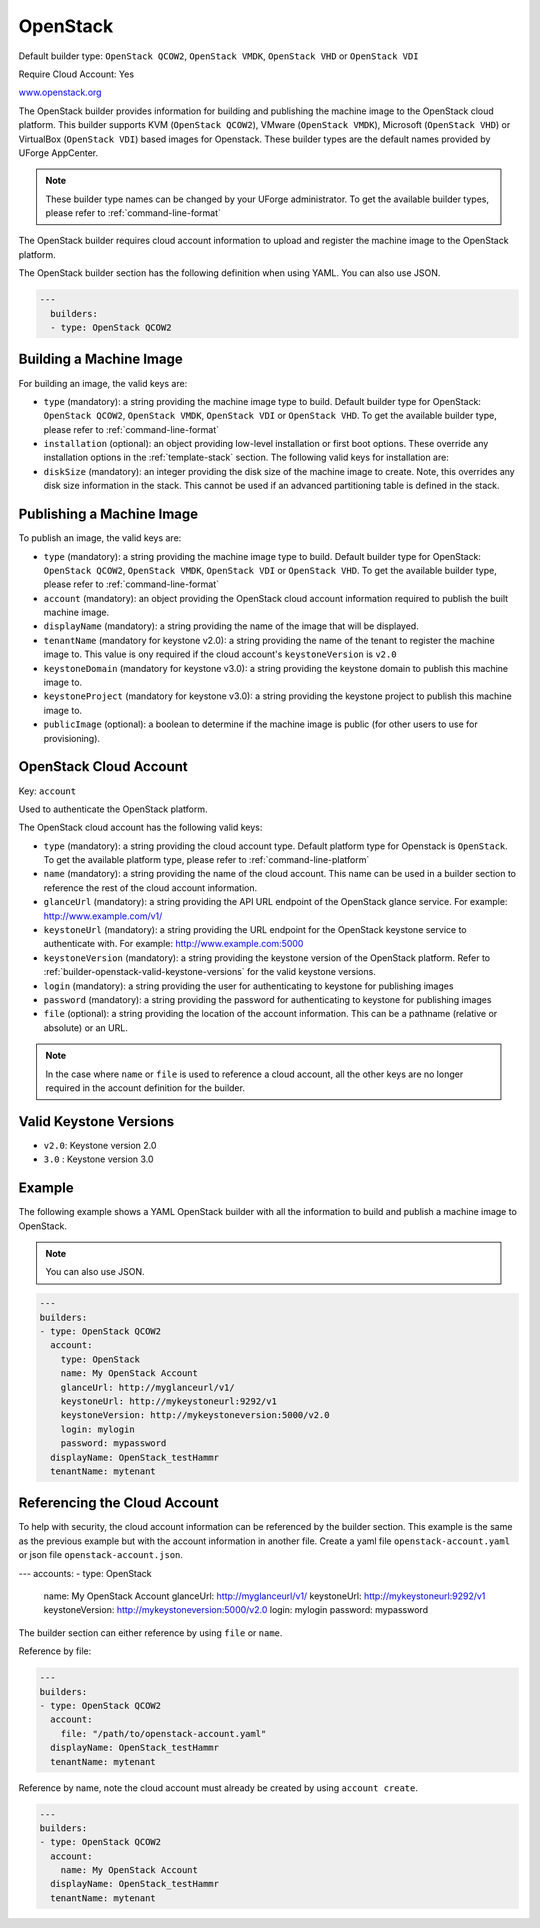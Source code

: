 .. Copyright (c) 2007-2016 UShareSoft, All rights reserved

.. _builder-openstack:

OpenStack
=========

Default builder type: ``OpenStack QCOW2``, ``OpenStack VMDK``, ``OpenStack VHD`` or ``OpenStack VDI``

Require Cloud Account: Yes

`www.openstack.org <http://www.openstack.org>`_

The OpenStack builder provides information for building and publishing the machine image to the OpenStack cloud platform. This builder supports KVM (``OpenStack QCOW2``), VMware (``OpenStack VMDK``), Microsoft (``OpenStack VHD``) or VirtualBox (``OpenStack VDI``) based images for Openstack.
These builder types are the default names provided by UForge AppCenter.

.. note:: These builder type names can be changed by your UForge administrator. To get the available builder types, please refer to :ref:`command-line-format`

The OpenStack builder requires cloud account information to upload and register the machine image to the OpenStack platform.

The OpenStack builder section has the following definition when using YAML. You can also use JSON.

.. code-block:: javascript

  ---
    builders:
    - type: OpenStack QCOW2

Building a Machine Image
------------------------

For building an image, the valid keys are:

* ``type`` (mandatory): a string providing the machine image type to build. Default builder type for OpenStack: ``OpenStack QCOW2``, ``OpenStack VMDK``, ``OpenStack VDI`` or ``OpenStack VHD``. To get the available builder type, please refer to :ref:`command-line-format`
* ``installation`` (optional): an object providing low-level installation or first boot options. These override any installation options in the :ref:`template-stack` section. The following valid keys for installation are:
* ``diskSize`` (mandatory): an integer providing the disk size of the machine image to create. Note, this overrides any disk size information in the stack. This cannot be used if an advanced partitioning table is defined in the stack.

Publishing a Machine Image
--------------------------

To publish an image, the valid keys are:

* ``type`` (mandatory): a string providing the machine image type to build. Default builder type for OpenStack: ``OpenStack QCOW2``, ``OpenStack VMDK``, ``OpenStack VDI`` or ``OpenStack VHD``. To get the available builder type, please refer to :ref:`command-line-format`
* ``account`` (mandatory): an object providing the OpenStack cloud account information required to publish the built machine image.
* ``displayName`` (mandatory): a string providing the name of the image that will be displayed.
* ``tenantName`` (mandatory for keystone v2.0): a string providing the name of the tenant to register the machine image to.  This value is ony required if the cloud account's ``keystoneVersion`` is ``v2.0``
* ``keystoneDomain`` (mandatory for keystone v3.0): a string providing the keystone domain to publish this machine image to.
* ``keystoneProject`` (mandatory for keystone v3.0): a string providing the keystone project to publish this machine image to.
* ``publicImage`` (optional): a boolean to determine if the machine image is public (for other users to use for provisioning).

OpenStack Cloud Account
-----------------------

Key: ``account``

Used to authenticate the OpenStack platform.

The OpenStack cloud account has the following valid keys:

* ``type`` (mandatory): a string providing the cloud account type. Default platform type for Openstack is ``OpenStack``. To get the available platform type, please refer to :ref:`command-line-platform`
* ``name`` (mandatory): a string providing the name of the cloud account. This name can be used in a builder section to reference the rest of the cloud account information.
* ``glanceUrl`` (mandatory): a string providing the API URL endpoint of the OpenStack glance service. For example: http://www.example.com/v1/
* ``keystoneUrl`` (mandatory): a string providing the URL endpoint for the OpenStack keystone service to authenticate with. For example: http://www.example.com:5000
* ``keystoneVersion`` (mandatory): a string providing the keystone version of the OpenStack platform.  Refer to :ref:`builder-openstack-valid-keystone-versions`  for the valid keystone versions.
* ``login`` (mandatory): a string providing the user for authenticating to keystone for publishing images
* ``password`` (mandatory): a string providing the password for authenticating to keystone for publishing images
* ``file`` (optional): a string providing the location of the account information. This can be a pathname (relative or absolute) or an URL.

.. note:: In the case where ``name`` or ``file`` is used to reference a cloud account, all the other keys are no longer required in the account definition for the builder.

.. _builder-openstack-valid-keystone-versions:

Valid Keystone Versions
-----------------------

* ``v2.0``: Keystone version 2.0
* ``3.0`` : Keystone version 3.0

Example
-------

The following example shows a YAML OpenStack builder with all the information to build and publish a machine image to OpenStack.

.. note:: You can also use JSON.

.. code-block:: yaml

  ---
  builders:
  - type: OpenStack QCOW2
    account:
      type: OpenStack
      name: My OpenStack Account
      glanceUrl: http://myglanceurl/v1/
      keystoneUrl: http://mykeystoneurl:9292/v1
      keystoneVersion: http://mykeystoneversion:5000/v2.0
      login: mylogin
      password: mypassword
    displayName: OpenStack_testHammr
    tenantName: mytenant

Referencing the Cloud Account
-----------------------------

To help with security, the cloud account information can be referenced by the builder section. This example is the same as the previous example but with the account information in another file. Create a yaml file ``openstack-account.yaml`` or json file ``openstack-account.json``.

.. code-block:: yaml

---
accounts:
- type: OpenStack
  name: My OpenStack Account
  glanceUrl: http://myglanceurl/v1/
  keystoneUrl: http://mykeystoneurl:9292/v1
  keystoneVersion: http://mykeystoneversion:5000/v2.0
  login: mylogin
  password: mypassword



The builder section can either reference by using ``file`` or ``name``.

Reference by file:

.. code-block:: yaml

  ---
  builders:
  - type: OpenStack QCOW2
    account:
      file: "/path/to/openstack-account.yaml"
    displayName: OpenStack_testHammr
    tenantName: mytenant


Reference by name, note the cloud account must already be created by using ``account create``.

.. code-block:: yaml

  ---
  builders:
  - type: OpenStack QCOW2
    account:
      name: My OpenStack Account
    displayName: OpenStack_testHammr
    tenantName: mytenant
